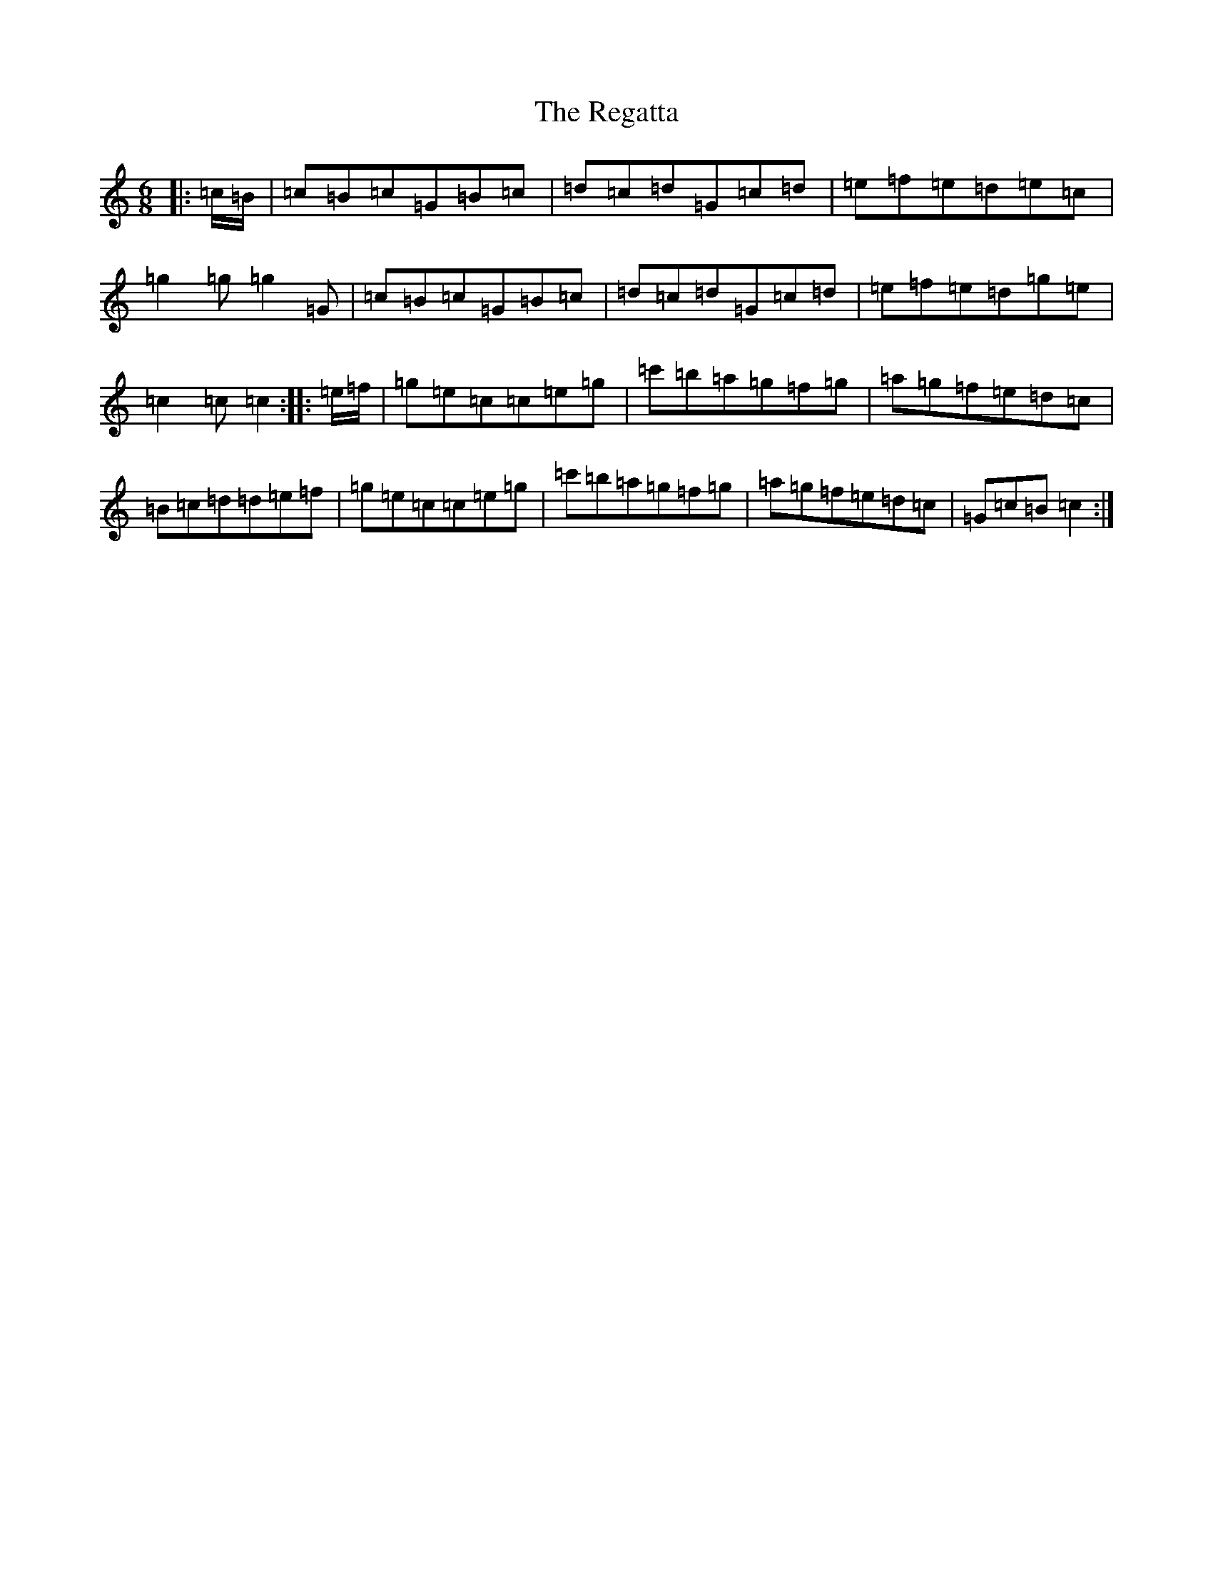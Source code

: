 X: 18027
T: Regatta, The
S: https://thesession.org/tunes/8324#setting8324
R: jig
M:6/8
L:1/8
K: C Major
|:=c/2=B/2|=c=B=c=G=B=c|=d=c=d=G=c=d|=e=f=e=d=e=c|=g2=g=g2=G|=c=B=c=G=B=c|=d=c=d=G=c=d|=e=f=e=d=g=e|=c2=c=c2:||:=e/2=f/2|=g=e=c=c=e=g|=c'=b=a=g=f=g|=a=g=f=e=d=c|=B=c=d=d=e=f|=g=e=c=c=e=g|=c'=b=a=g=f=g|=a=g=f=e=d=c|=G=c=B=c2:|